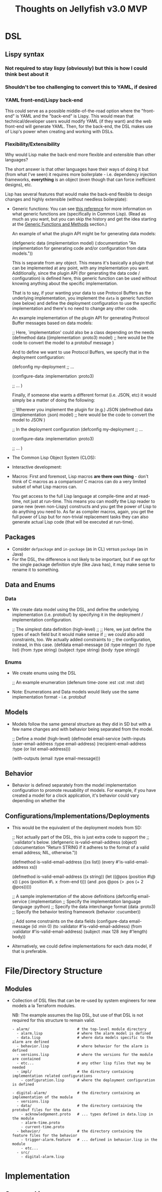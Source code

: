 #+title: Thoughts on Jellyfish v3.0 MVP

* DSL
** Lispy syntax
*** Not required to stay lispy (obviously) but this is how I could think best about it
*** Shouldn't be too challenging to convert this to YAML, if desired
*** YAML front-end/Lispy back-end
    This could serve as a possible middle-of-the-road option where the
    "front-end" is YAML and the "back-end" is Lispy. This would mean that
    technical/developer users would modify YAML (if they want) and the web
    front-end will generate YAML. Then, for the back-end, the DSL makes use of
    Lisp's power when creating and working with DSLs.
*** Flexibility/Extensibility
    Why would Lisp make the back-end more flexible and extensible than other
    languages?

    The short answer is that other languages have their ways of doing it but
    (from what I've seen) it requires more boilerplate - i.e. dependency
    injection frameworks, *everything* is an object (even though that can force
    inefficient designs), etc.

    Lisp has several features that would make the back-end flexible to design
    changes and highly extensible (without needless boilerplate):
    - Generic functions:
      You can see [[https://gigamonkeys.com/book/object-reorientation-generic-functions.html][this reference]] for more information on what generic functions
      are (specifically in Common Lisp). (Read as much as you want, but you can
      skip the history and get the idea starting at the _Generic Functions and Methods_
      section.)

      An example of what the plugin API might be for generating data models:
      #+begin_example lisp
      (defgeneric data (implementation model)
        (:documentation
         "An implementation for generating code and/or configuration from data models."))
      #+end_example

      This is separate from any object. This means it's basically a plugin that
      can be implemented at any point, with any implementation you want.
      Additionally, since the plugin API (for generating the data code /
      configuration) is defined here, this generic function can be used without
      knowing anything about the specific implementation.

      That is to say, if your wanting your data to use Protocol Buffers as the
      underlying implementation, you implement the ~data~ is generic function
      (see below) and define the deployment configuration to use the specific
      implementation and there's no need to change any other code.

      An example implementation of the plugin API for generating Protocol Buffer
      messages based on data models:
      #+begin_example lisp
      ;; Here, `implementation' could also be a class depending on the needs
      (defmethod data ((implementation :proto3) model)
        ;; here would be the code to convert the model to a protobuf message
        )
      #+end_example

      And to define we want to use Protocol Buffers, we specify that in the
      deployment configuration:
      #+begin_example lisp
      (defconfig my-deployment
        ;; ...

        (configure-data :implementation :proto3)

        ;; ...
        )
      #+end_example

      Finally, if someone else wants a different format (i.e. JSON, etc) it would simply be a matter of doing the following:
      #+begin_example lisp
      ;; Wherever you implement the plugin for (e.g.) JSON
      (defmethod data ((implementation :json) model)
        ;; here would be the code to convert the model to JSON
        )

      ;; In the deployment configuration
      (defconfig my-deployment
        ;; ...

        (configure-data :implementation :proto3)

        ;; ...
        )
      #+end_example
    - The Common Lisp Object System (CLOS):
    - Interactive development:
    - Macros:
      First and foremost, Lisp macros *are there own thing* - don't think of C
      macros as a comparison! C macros can do a very limited subset of what Lisp
      macros can.

      You get access to the full Lisp language at compile-time and at read-time,
      not just at run-time. This means you can modify the Lisp reader to parse
      new (even non-Lispy) constructs and you get the power of Lisp to do
      anything you need to. As far as compiler macros, again, you get the full
      power of Lisp but for non-trivial replacement tasks they can also
      generate actual Lisp code (that will be executed at run-time).
** Packages
   - Consider ~defpackage~ and ~in-package~ (as in CL) versus ~package~ (as in Java)
   - For the DSL, the difference is not likely to be important, but if we opt
     for the single package definition style (like Java has), it may make sense
     to rename it to something.
** Data and Enums
*** Data
    - We create data model using the DSL, and define the underlying
      implementation (i.e. protobuf) by specifying it in the deployment /
      implementation configuration.
      #+begin_example lisp
      ;; The simplest data definition (high-level)
      ;;
      ;; Here, we just define the types of each field but it would make sense if
      ;; we could also add constraints, too. We actually added constraints to
      ;; the configuration, instead, in this case.
      (defdata email-message
        (id :type integer)
        (to :type list)
        (from :type string)
        (subject :type string)
        (body :type string))
      #+end_example
*** Enums
    - We create enums using the DSL
      #+begin_example lisp
      ;; An example enumeration
      (defenum time-zone
        :est :cst :mst :dst)
      #+end_example
    - Note: Enumerations and Data models would likely use the same
      implementation format - i.e. protobuf
** Models
   - Models follow the same general structure as they did in SD but with a few
     name changes and with behavior being separated from the model.
     #+begin_example lisp
     ;; Define a model (high-level)
     (defmodel email-service
       (with-inputs
         (user-email-address :type email-address)
         (recipient-email-address :type (or list email-address)))

       (with-outputs
         (email :type email-message)))
     #+end_example
** Behavior
   - Behavior is defined separately from the model implementation configuration
     to promote reusability of models. For example, if you have created a model
     for a clock application, it's behavior could vary depending on whether the
     #+begin_example lisp
     #+end_example
** Configurations/Implementations/Deployments
   - This would be the equivalent of the deployment models from SD:
     #+begin_example lisp
     ;; Not actually part of the DSL, this is just extra code to support the
     ;; `:validator's below.
     (defgeneric is-valid-email-address (object)
       (:documentation
        "Return STRING if it adheres to the format of a valid email address; NIL, otherwise."))

     (defmethod is-valid-email-address ((xs list))
       (every #'is-valid-email-address xs))

     (defmethod is-valid-email-address ((x string))
       (let ((@pos (position #\@ x))
             (.pos (position #\. x :from-end t)))
         (and .pos @pos (> .pos (+ 2 @pos)))))

     ;; A sample implementation of the above definitions
     (defconfig email-service
       (:implementation
        ;; Specify the implementation language
        (language :python)
        ;; Specify the data interchange format
        (data :proto3)
        ;; Specify the behavior testing framework
        (behavior :cucumber))

       ;; Add some constraints on the data fields
       (configure-data email-message
         (id :min 0)
         (to :validator #'is-valid-email-address)
         (from :validator #'is-valid-email-address)
         (subject :max 128 :key #'length)
         body))
     #+end_example
   - Alternatively, we could define implementations for each data model, if
     that is preferable.
* File/Directory Structure
** Modules
   - Collection of DSL files that can be re-used by system engineers for new
     models a la Terraform modules.

     NB: The example assumes the lisp DSL, but use of that DSL is not required
     for this structure to remain valid.
     #+begin_example
     - alarm/                      # the top-level module directory
       - alarm.lisp                # where the alarm model is defined
       - data.lisp                 # where data models specific to the alarm are defined
       - behavior.lisp             # where behavior for the alarm is defined
       - versions.lisp             # where the versions for the module are contained
       - etc...                    # any other lisp files that may be needed
       - impl/                     # the directory containing implementation related configurations
         - configuration.lisp      # where the deployment configuration is defined

     - digital-alarm/              # the directory containing an implementation of the module
       - versions.lisp
       - data/                     # the directory containing the protobuf files for the data
         - acknowledgement.proto   # ... types defined in data.lisp in the module
         - alarm-time.proto
         - current-time.proto
       - behavior/                 # the directory containing the feature files for the behavior
         - trigger-alarm.feature   # ... defined in behavior.lisp in the module
         - etc...
       - src/
         - digital-alarm.lisp
     #+end_example
* Implementation
** Common Lisp
   What would Lisp buy us?
   - Very effective at building DSLs
     - Various types of macros (i.e. reader macros, regular macros, etc)
   - Extensibility
     - No need for building a parser/compiler because we can use Lisp's
       parser/compiler.
     - Macros
     - CLOS
     - Generic functions
     - Extensible type system
     - First-class functions
   - Exploratory development/Rapid Prototyping
     - Strong/Dynamic typing
     - Interactive development (e.g. interactive debugger)
     - Condition system for error (and other) handling
   - Interoperability with other programming languages
     - ABCL (Armed Bear Common Lisp) provides bi-directional interoperability
       with Java.
     - CFFI (Common Foreign Function Interface) provides the ability to call C
       (possibly other languages, too) code from Lisp.
     - CL4PY/PY4CL provide bi-directional interoperability with Python
   - Stable standard
     - There has been no need to change the standard since 1994 because of
       aforementioned properties.

   Why wouldn't we want to use Lisp?
   - Not as wide-spread as other languages
     1. I'm not suggesting we write it all (or at all) in Common Lisp, but I do
        think it would be beneficial to do so (see above for some reasons).
     2. This is in large part a self-fulfilling prophecy.

        Example.
        "There aren't enough CL developers", "I can hire 20 Java developers for
        each CL developer", etc. My response to that would be that this
        encourages people to prioritize using Java over CL because people are
        more interested in hiring Java devs. If we sought out CL devs, I suspect
        people would see that and we'd have more people interested in
        learning/using CL. Additionally, other companies *do* use CL for some of
        their products.
** Alternative Languages
